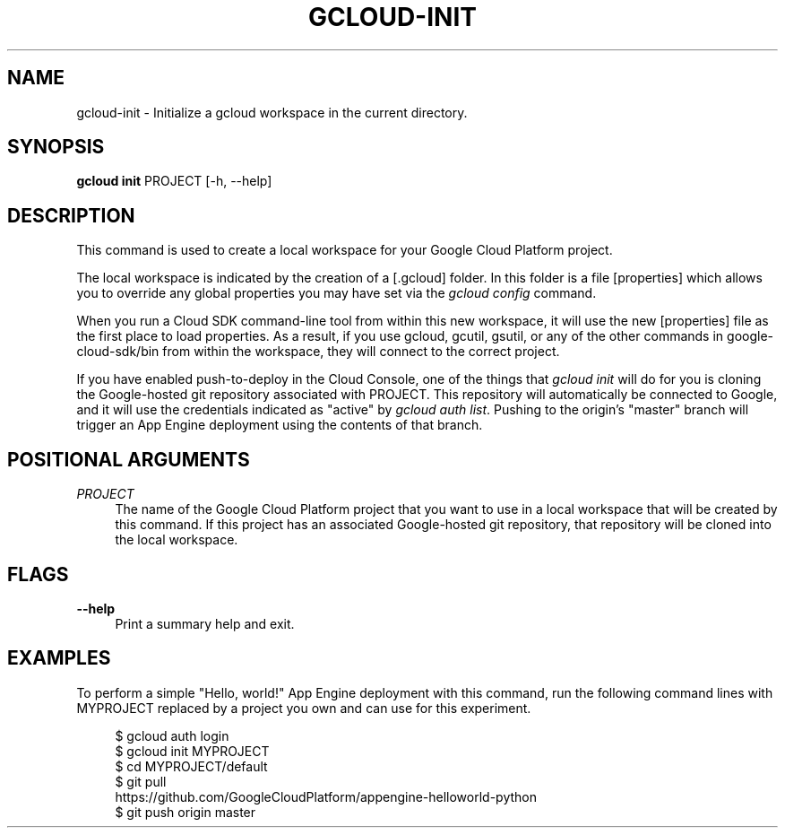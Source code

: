 '\" t
.\"     Title: gcloud-init
.\"    Author: [FIXME: author] [see http://docbook.sf.net/el/author]
.\" Generator: DocBook XSL Stylesheets v1.78.1 <http://docbook.sf.net/>
.\"      Date: 04/30/2014
.\"    Manual: \ \&
.\"    Source: \ \&
.\"  Language: English
.\"
.TH "GCLOUD\-INIT" "1" "04/30/2014" "\ \&" "\ \&"
.\" -----------------------------------------------------------------
.\" * Define some portability stuff
.\" -----------------------------------------------------------------
.\" ~~~~~~~~~~~~~~~~~~~~~~~~~~~~~~~~~~~~~~~~~~~~~~~~~~~~~~~~~~~~~~~~~
.\" http://bugs.debian.org/507673
.\" http://lists.gnu.org/archive/html/groff/2009-02/msg00013.html
.\" ~~~~~~~~~~~~~~~~~~~~~~~~~~~~~~~~~~~~~~~~~~~~~~~~~~~~~~~~~~~~~~~~~
.ie \n(.g .ds Aq \(aq
.el       .ds Aq '
.\" -----------------------------------------------------------------
.\" * set default formatting
.\" -----------------------------------------------------------------
.\" disable hyphenation
.nh
.\" disable justification (adjust text to left margin only)
.ad l
.\" -----------------------------------------------------------------
.\" * MAIN CONTENT STARTS HERE *
.\" -----------------------------------------------------------------
.SH "NAME"
gcloud-init \- Initialize a gcloud workspace in the current directory\&.
.SH "SYNOPSIS"
.sp
\fBgcloud init\fR PROJECT [\-h, \-\-help]
.SH "DESCRIPTION"
.sp
This command is used to create a local workspace for your Google Cloud Platform project\&.
.sp
The local workspace is indicated by the creation of a [\&.gcloud] folder\&. In this folder is a file [properties] which allows you to override any global properties you may have set via the \fIgcloud config\fR command\&.
.sp
When you run a Cloud SDK command\-line tool from within this new workspace, it will use the new [properties] file as the first place to load properties\&. As a result, if you use gcloud, gcutil, gsutil, or any of the other commands in google\-cloud\-sdk/bin from within the workspace, they will connect to the correct project\&.
.sp
If you have enabled push\-to\-deploy in the Cloud Console, one of the things that \fIgcloud init\fR will do for you is cloning the Google\-hosted git repository associated with PROJECT\&. This repository will automatically be connected to Google, and it will use the credentials indicated as "active" by \fIgcloud auth list\fR\&. Pushing to the origin\(cqs "master" branch will trigger an App Engine deployment using the contents of that branch\&.
.SH "POSITIONAL ARGUMENTS"
.PP
\fIPROJECT\fR
.RS 4
The name of the Google Cloud Platform project that you want to use in a local workspace that will be created by this command\&. If this project has an associated Google\-hosted git repository, that repository will be cloned into the local workspace\&.
.RE
.SH "FLAGS"
.PP
\fB\-\-help\fR
.RS 4
Print a summary help and exit\&.
.RE
.SH "EXAMPLES"
.sp
To perform a simple "Hello, world!" App Engine deployment with this command, run the following command lines with MYPROJECT replaced by a project you own and can use for this experiment\&.
.sp
.if n \{\
.RS 4
.\}
.nf
$ gcloud auth login
$ gcloud init MYPROJECT
$ cd MYPROJECT/default
$ git pull
  https://github\&.com/GoogleCloudPlatform/appengine\-helloworld\-python
$ git push origin master
.fi
.if n \{\
.RE
.\}
